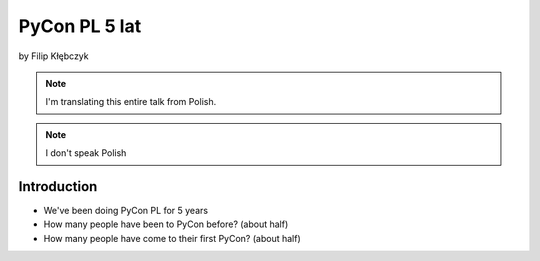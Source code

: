 ===========================
PyCon PL 5 lat
===========================

by Filip Kłębczyk

.. note:: I'm translating this entire talk from Polish.

.. note:: I don't speak Polish

Introduction
=============

* We've been doing PyCon PL for 5 years
* How many people have been to PyCon before? (about half)
* How many people have come to their first PyCon?  (about half)
